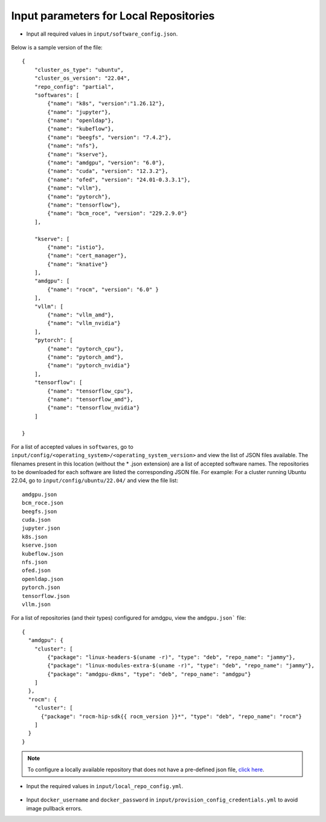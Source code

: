 Input parameters for Local Repositories
----------------------------------------

* Input all required values in ``input/software_config.json``.

    .. csv-table:: Parameters for Software Configuration
       :file: ../../Tables/software_config.csv
       :header-rows: 1
       :keepspace:
       :class: longtable

Below is a sample version of the file: ::

        {
            "cluster_os_type": "ubuntu",
            "cluster_os_version": "22.04",
            "repo_config": "partial",
            "softwares": [
                {"name": "k8s", "version":"1.26.12"},
                {"name": "jupyter"},
                {"name": "openldap"},
                {"name": "kubeflow"},
                {"name": "beegfs", "version": "7.4.2"},
                {"name": "nfs"},
                {"name": "kserve"},
                {"name": "amdgpu", "version": "6.0"},
                {"name": "cuda", "version": "12.3.2"},
                {"name": "ofed", "version": "24.01-0.3.3.1"},
                {"name": "vllm"},
                {"name": "pytorch"},
                {"name": "tensorflow"},
                {"name": "bcm_roce", "version": "229.2.9.0"}
            ],

            "kserve": [
                {"name": "istio"},
                {"name": "cert_manager"},
                {"name": "knative"}
            ],
            "amdgpu": [
                {"name": "rocm", "version": "6.0" }
            ],
            "vllm": [
                {"name": "vllm_amd"},
                {"name": "vllm_nvidia"}
            ],
            "pytorch": [
                {"name": "pytorch_cpu"},
                {"name": "pytorch_amd"},
                {"name": "pytorch_nvidia"}
            ],
            "tensorflow": [
                {"name": "tensorflow_cpu"},
                {"name": "tensorflow_amd"},
                {"name": "tensorflow_nvidia"}
            ]

        }

For a list of accepted values in ``softwares``, go to ``input/config/<operating_system>/<operating_system_version>`` and view the list of JSON files available. The filenames present in this location (without the * .json extension) are a list of accepted software names. The repositories to be downloaded for each software are listed the corresponding JSON file. For example: For a cluster running Ubuntu 22.04, go to ``input/config/ubuntu/22.04/`` and view the file list:

::

    amdgpu.json
    bcm_roce.json
    beegfs.json
    cuda.json
    jupyter.json
    k8s.json
    kserve.json
    kubeflow.json
    nfs.json
    ofed.json
    openldap.json
    pytorch.json
    tensorflow.json
    vllm.json

For a list of repositories (and their types) configured for amdgpu, view the ``amdgpu.json``` file: ::

    {
      "amdgpu": {
        "cluster": [
            {"package": "linux-headers-$(uname -r)", "type": "deb", "repo_name": "jammy"},
            {"package": "linux-modules-extra-$(uname -r)", "type": "deb", "repo_name": "jammy"},
            {"package": "amdgpu-dkms", "type": "deb", "repo_name": "amdgpu"}
        ]
      },
      "rocm": {
        "cluster": [
          {"package": "rocm-hip-sdk{{ rocm_version }}*", "type": "deb", "repo_name": "rocm"}
        ]
      }
    }

.. note:: To configure a locally available repository that does not have a pre-defined json file, `click here <CustomLocalRepo.html>`_.

* Input the required values in ``input/local_repo_config.yml``.

    .. csv-table:: Parameters for Local Repository Configuration
       :file: ../../Tables/local_repo_config.csv
       :header-rows: 1
       :widths: auto

* Input ``docker_username`` and ``docker_password`` in ``input/provision_config_credentials.yml``  to avoid image pullback errors.